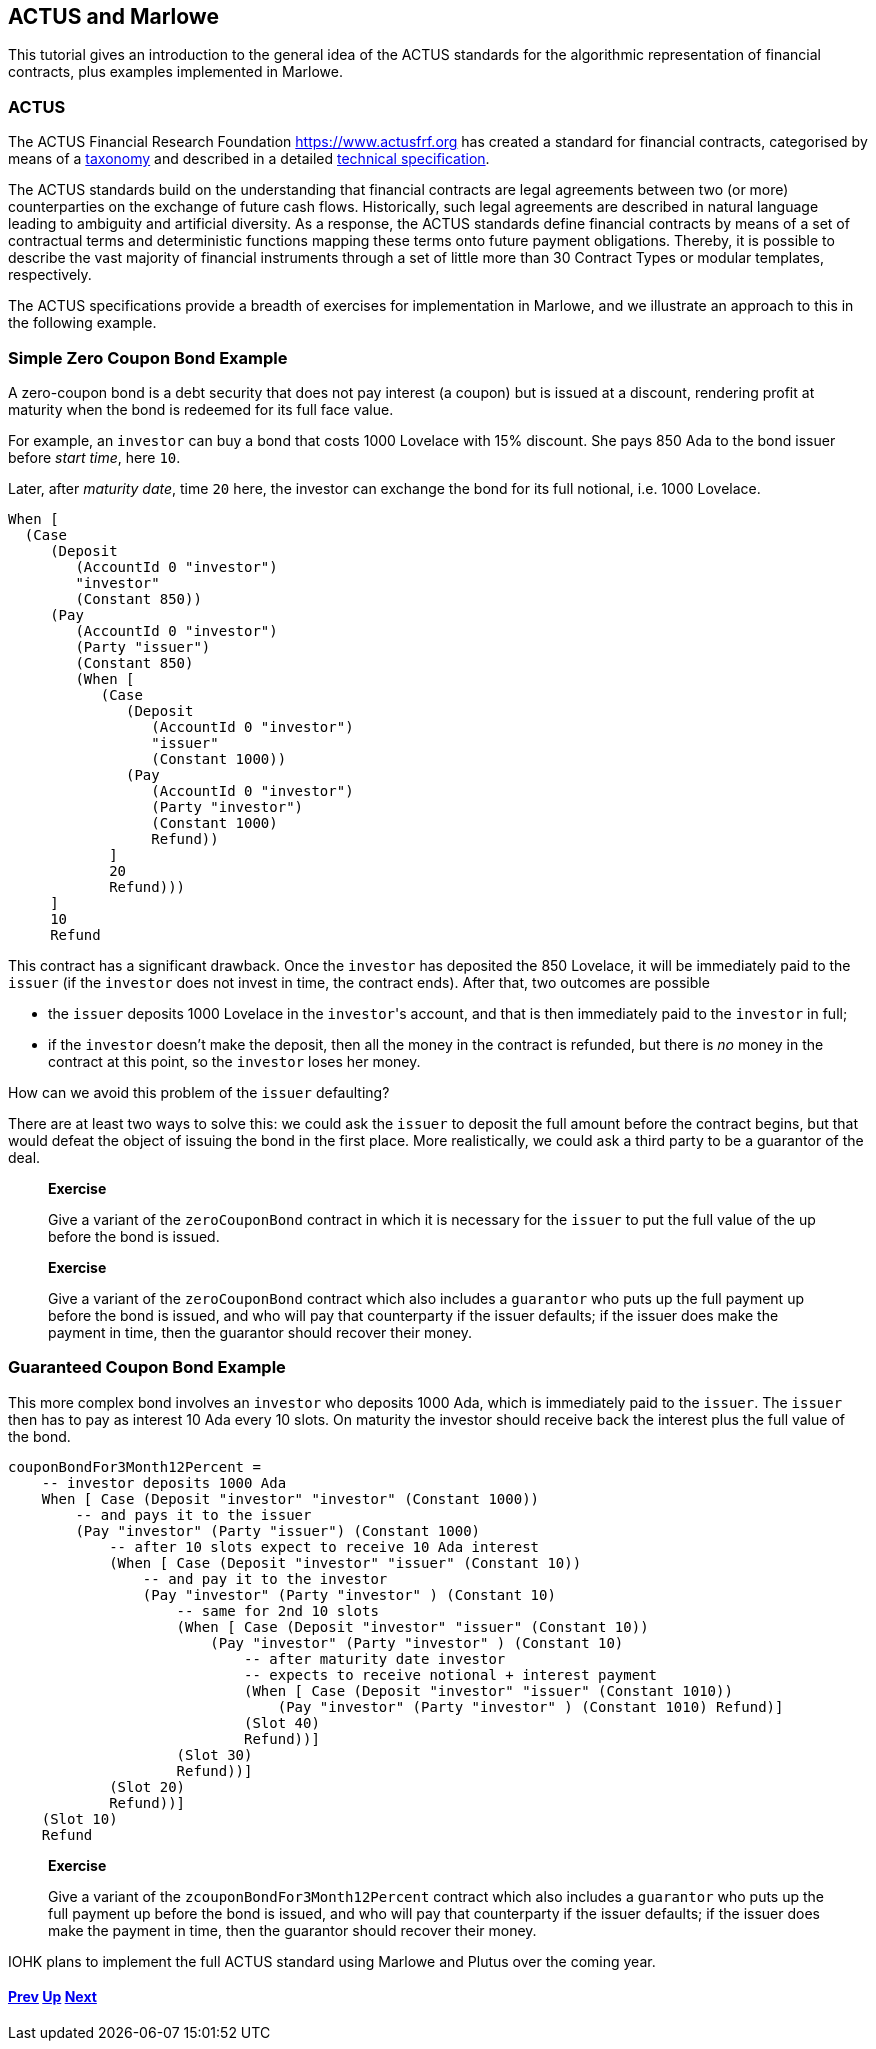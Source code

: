 == ACTUS and Marlowe

This tutorial gives an introduction to the general idea of the ACTUS
standards for the algorithmic representation of financial contracts,
plus examples implemented in Marlowe.

=== ACTUS

The ACTUS Financial Research Foundation https://www.actusfrf.org has
created a standard for financial contracts, categorised by means of a
https://www.actusfrf.org/taxonomy[taxonomy] and described in a detailed
https://www.actusfrf.org/algorithmic-standard[technical specification].

The ACTUS standards build on the understanding that financial contracts
are legal agreements between two (or more) counterparties on the
exchange of future cash flows. Historically, such legal agreements are
described in natural language leading to ambiguity and artificial
diversity. As a response, the ACTUS standards define financial contracts
by means of a set of contractual terms and deterministic functions
mapping these terms onto future payment obligations. Thereby, it is
possible to describe the vast majority of financial instruments through
a set of little more than 30 Contract Types or modular templates,
respectively.

The ACTUS specifications provide a breadth of exercises for
implementation in Marlowe, and we illustrate an approach to this in the
following example.

=== Simple Zero Coupon Bond Example

A zero-coupon bond is a debt security that does not pay interest (a
coupon) but is issued at a discount, rendering profit at maturity
when the bond is redeemed for its full face value.

For example, an `investor` can buy a bond that costs 1000 Lovelace with 15% discount. She pays 850 Ada to the bond issuer before _start time_, here `10`.

Later, after _maturity date_, time `20` here, the investor can exchange the bond for its full notional, i.e. 1000 Lovelace.

[source,haskell]
----
When [
  (Case
     (Deposit
        (AccountId 0 "investor") 
        "investor"
        (Constant 850))
     (Pay
        (AccountId 0 "investor")
        (Party "issuer")
        (Constant 850)
        (When [
           (Case
              (Deposit
                 (AccountId 0 "investor") 
                 "issuer"
                 (Constant 1000))
              (Pay
                 (AccountId 0 "investor")
                 (Party "investor")
                 (Constant 1000) 
                 Refund))
            ] 
            20 
            Refund)))
     ] 
     10 
     Refund
----

This contract has a significant drawback. Once the `investor` has deposited the 850 Lovelace, it will be immediately paid to the `issuer` (if the `investor` does not invest in time, the contract ends). After that, two outcomes are possible

* the `issuer` deposits 1000 Lovelace in the `investor`{empty}'s account, and that is then immediately paid to the `investor` in full;
* if the `investor` doesn't make the deposit, then all the money in the contract is refunded, but there is _no_ money in the contract at this point, so the `investor` loses her money. 

How can we avoid this problem of the `issuer` defaulting?

There are at least two ways to solve this: we could ask the `issuer` to deposit the full amount before the contract begins, but that would defeat the object of issuing the bond in the first place. More realistically, we could ask a third party
to be a guarantor of the deal.

____
*Exercise*

Give a variant of the `+zeroCouponBond+` contract in which it is 
necessary for the `issuer` to put the full value of the up before the
bond is issued.
____
____
*Exercise*

Give a variant of the `+zeroCouponBond+` contract which also includes a
`+guarantor+` who puts up the full payment up before the bond is issued,
and who will pay that counterparty if the issuer defaults; if the issuer
does make the payment in time, then the guarantor should recover their
money.
____


=== Guaranteed Coupon Bond Example

This more complex bond involves an `investor` who deposits 1000 Ada, which is immediately paid to the `issuer`. The `issuer` then has to pay as interest 10 Ada every 10 slots. On maturity the investor should  receive back the interest plus the full value of the bond.

[source,haskell]
----
couponBondFor3Month12Percent =
    -- investor deposits 1000 Ada
    When [ Case (Deposit "investor" "investor" (Constant 1000))
        -- and pays it to the issuer
        (Pay "investor" (Party "issuer") (Constant 1000)
            -- after 10 slots expect to receive 10 Ada interest
            (When [ Case (Deposit "investor" "issuer" (Constant 10))
                -- and pay it to the investor
                (Pay "investor" (Party "investor" ) (Constant 10)
                    -- same for 2nd 10 slots 
                    (When [ Case (Deposit "investor" "issuer" (Constant 10))
                        (Pay "investor" (Party "investor" ) (Constant 10)
                            -- after maturity date investor
                            -- expects to receive notional + interest payment
                            (When [ Case (Deposit "investor" "issuer" (Constant 1010))
                                (Pay "investor" (Party "investor" ) (Constant 1010) Refund)]
                            (Slot 40)
                            Refund))]
                    (Slot 30)
                    Refund))]
            (Slot 20)
            Refund))]
    (Slot 10)
    Refund
----

____
*Exercise*

Give a variant of the `+zcouponBondFor3Month12Percent+` contract which also includes a
`+guarantor+` who puts up the full payment up before the bond is issued,
and who will pay that counterparty if the issuer defaults; if the issuer
does make the payment in time, then the guarantor should recover their
money.
____

IOHK plans to implement the full ACTUS standard using Marlowe and Plutus
over the coming year.

==== link:./playground-overview.md[Prev] link:./README.md[Up] link:./marlowe-plutus.md[Next]
